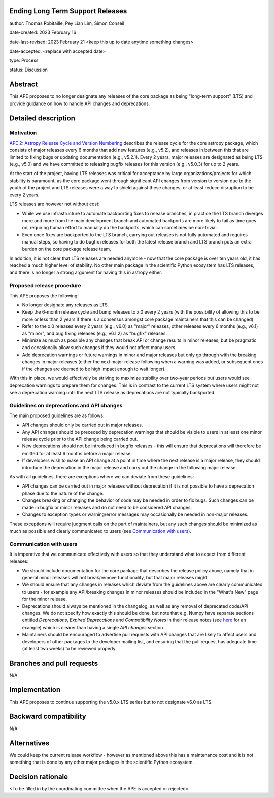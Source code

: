 Ending Long Term Support Releases
---------------------------------

author: Thomas Robitaille, Pey Lian Lim, Simon Conseil

date-created: 2023 February 16

date-last-revised: 2023 February 21 <keep this up to date anytime something changes>

date-accepted: <replace with accepted date>

type: Process

status: Discussion


Abstract
--------

This APE proposes to no longer designate any releases of the core package as being
"long-term support" (LTS) and provide guidance on how to handle API changes and deprecations.


Detailed description
--------------------

Motivation
^^^^^^^^^^

`APE 2: Astropy Release Cycle and Version Numbering <https://doi.org/10.5281/zenodo.1043887>`_ describes the release cycle
for the core astropy package, which consists of major releases every 6 months that
add new features (e.g., v5.2), and releases in between this that are limited to fixing bugs
or updating documentation (e.g., v5.2.1). Every 2 years, major releases are designated
as being LTS (e.g., v5.0) and we have committed to releasing bugfix releases
for this version (e.g., v5.0.3) for up to 2 years.

At the start of the project, having LTS releases was critical for acceptance by
large organizations/projects for which stability is paramount, as the core package went through
significant API changes from version to version due to the youth of the project and LTS
releases were a way to shield against these changes, or at least reduce disruption to
be every 2 years.

LTS releases are however not without cost:

* While we use infrastructure to automate backporting fixes to release branches,
  in practice the LTS branch diverges more and more from the main development
  branch and automated backports are more likely to fail as time goes on,
  requiring human effort to manually do the backports, which can sometimes be
  non-trivial.
* Even once fixes are backported to the LTS branch, carrying out releases is not
  fully automated and requires manual steps, so having to do
  bugfix releases for both the latest release branch and LTS branch puts an extra
  burden on the core package release team.

In addition, it is not clear that LTS releases are needed anymore - now that the
core package is over ten years old, it has reached a much higher level of
stability. No other main package in the scientific Python ecosystem has LTS
releases, and there is no longer a strong argument for having this
in astropy either.

Proposed release procedure
^^^^^^^^^^^^^^^^^^^^^^^^^^

This APE proposes the following:

* No longer designate any releases as LTS.
* Keep the 6-month release cycle and bump releases to x.0 every 2 years (with
  the possibility of allowing this to be more or less than 2 years if there is a
  consensus amongst core package maintainers that this can be changed)
* Refer to the x.0 releases every 2 years (e.g., v6.0) as "major"
  releases, other releases every 6 months (e.g., v6.1) as "minor", and bug fixing
  releases (e.g., v6.1.2) as "bugfix" releases.
* Minimize as much as possible any changes that break API or change results in
  minor releases, but be pragmatic and occasionally allow such changes if they would
  not affect many users.
* Add deprecation warnings or future warnings in minor and major releases but only
  go through with the breaking changes in major releases (either the next major
  release following when a warning was added, or subsequent ones if the changes
  are deemed to be high impact enough to wait longer).

With this in place, we would effectively be striving to maximize stability over
two-year periods but users would see deprecation warnings to prepare them for
changes. This is in contrast to the current LTS system where users might not see
a deprecation warning until the next LTS release as deprecations are not typically
backported.

Guidelines on deprecations and API changes
^^^^^^^^^^^^^^^^^^^^^^^^^^^^^^^^^^^^^^^^^^

The main proposed guidelines are as follows:

* API changes should only be carried out in major releases.
* Any API changes should be preceded by deprecation warnings that should be
  visible to users in at least one minor release cycle prior to the API change
  being carried out.
* New deprecations should not be introduced in bugfix releases - this will
  ensure that deprecations will therefore be emitted for at least 6 months
  before a major release.
* If developers wish to make an API change at a point in time where the next release
  is a major release, they should introduce the deprecation in the major release
  and carry out the change in the following major release.

As with all guidelines, there are exceptions where we can deviate from these guidelines:

* API changes can be carried out in major releases without deprecation if it is
  not possible to have a deprecation phase due to the nature of the change.
* Changes breaking or changing the behavior of code may be needed in order to
  fix bugs. Such changes can be made in bugfix or minor releases and do not need
  to be considered API changes.
* Changes to exception types or warning/error messages may occasionally be
  needed in non-major releases.

These exceptions will require judgment calls on the part of maintainers, but any
such changes should be minimized as much as possible and clearly communicated to
users (see `Communication with users`_).

Communication with users
^^^^^^^^^^^^^^^^^^^^^^^^

It is imperative that we communicate effectively with users so that they understand
what to expect from different releases:

* We should include documentation for the core package that describes the
  release policy above, namely that in general minor releases will not
  break/remove functionality, but that major releases might.

* We should ensure that any changes in releases which deviate from the
  guidelines above are clearly communicated to users - for example any API/breaking
  changes in minor releases should be included in the "What's New" page for the
  minor release.

* Deprecations should always be mentioned in the changelog, as well as any removal
  of deprecated code/API changes. We do not specify how exactly this should be done,
  but note that e.g. Numpy have separate sections entitled *Deprecations*,
  *Expired Deprecations* and *Compatibility Notes* in their release notes (see
  `here <https://numpy.org/doc/stable/release/1.24.0-notes.html>`_ for an
  example) which is clearer than having a single *API changes* section.

* Maintainers should be encouraged to advertise pull requests with API changes
  that are likely to affect users and developers of other packages to the
  developer mailing list, and ensuring that the pull request has adequate time
  (at least two weeks) to be reviewed properly.

Branches and pull requests
--------------------------

N/A

Implementation
--------------

This APE proposes to continue supporting the v5.0.x LTS series but to not
designate v6.0 as LTS.

Backward compatibility
----------------------

N/A

Alternatives
------------

We could keep the current release workflow - however as mentioned above this has
a maintenance cost and it is not something that is done by any other major
packages in the scientific Python ecosystem.

Decision rationale
------------------

<To be filled in by the coordinating committee when the APE is accepted or rejected>
